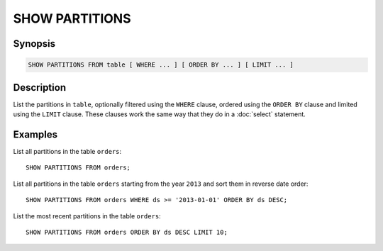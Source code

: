 ===============
SHOW PARTITIONS
===============

Synopsis
--------

.. code-block:: none

    SHOW PARTITIONS FROM table [ WHERE ... ] [ ORDER BY ... ] [ LIMIT ... ]

Description
-----------

List the partitions in ``table``, optionally filtered using the ``WHERE`` clause,
ordered using the ``ORDER BY`` clause and limited using the ``LIMIT`` clause.
These clauses work the same way that they do in a :doc:`select` statement.

Examples
--------

List all partitions in the table ``orders``::

    SHOW PARTITIONS FROM orders;

List all partitions in the table ``orders`` starting from the year ``2013``
and sort them in reverse date order::

    SHOW PARTITIONS FROM orders WHERE ds >= '2013-01-01' ORDER BY ds DESC;

List the most recent partitions in the table ``orders``::

    SHOW PARTITIONS FROM orders ORDER BY ds DESC LIMIT 10;
